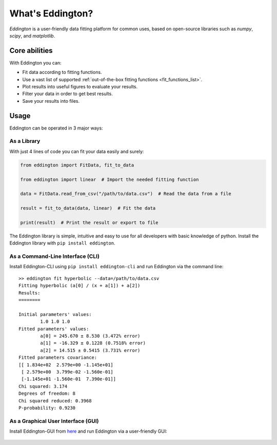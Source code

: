 .. _what_is_eddington:

What's Eddington?
=================

*Eddington* is a user-friendly data fitting platform for common uses, based on
open-source libraries such as *numpy*, *scipy*, and *matplotlib*.


Core abilities
--------------

With Eddington you can:

* Fit data according to fitting functions.
* Use a vast list of supported :ref:`out-of-the-box fitting functions <fit_functions_list>`.
* Plot results into useful figures to evaluate your results.
* Filter your data in order to get best results.
* Save your results into files.

Usage
-----

Eddington can be operated in 3 major ways:

As a Library
~~~~~~~~~~~~

With just 4 lines of code you can fit your data easily and surely:

.. code:: python

    from eddington import FitData, fit_to_data

    from eddington import linear  # Import the needed fitting function

    data = FitData.read_from_csv("/path/to/data.csv")  # Read the data from a file

    result = fit_to_data(data, linear)  # Fit the data

    print(result)  # Print the result or export to file

The Eddington library is simple, intuitive and easy to use for all developers with basic
knowledge of python. Install the Eddington library with ``pip install eddington``.

As a Command-Line Interface (CLI)
~~~~~~~~~~~~~~~~~~~~~~~~~~~~~~~~~

Install Eddington-CLI using ``pip install eddington-cli`` and run Eddington via
the command line:

::

    >> eddington fit hyperbolic --data=/path/to/data.csv
    Fitting hyperbolic (a[0] / (x + a[1]) + a[2])
    Results:
    ========

    Initial parameters' values:
            1.0 1.0 1.0
    Fitted parameters' values:
            a[0] = 245.670 ± 8.530 (3.472% error)
            a[1] = -16.329 ± 0.1228 (0.7518% error)
            a[2] = 14.515 ± 0.5415 (3.731% error)
    Fitted parameters covariance:
    [[ 1.834e+02  2.579e+00 -1.145e+01]
     [ 2.579e+00  3.799e-02 -1.560e-01]
     [-1.145e+01 -1.560e-01  7.390e-01]]
    Chi squared: 3.174
    Degrees of freedom: 8
    Chi squared reduced: 0.3968
    P-probability: 0.9230

As a Graphical User Interface (GUI)
~~~~~~~~~~~~~~~~~~~~~~~~~~~~~~~~~~~

Install Eddington-GUI from
`here <https://github.com/EddLabs/eddington-gui/releases/latest>`_ and run Eddington via
a user-friendly GUI:

.. figure:: /_static/eddington_gui.png
   :align: center